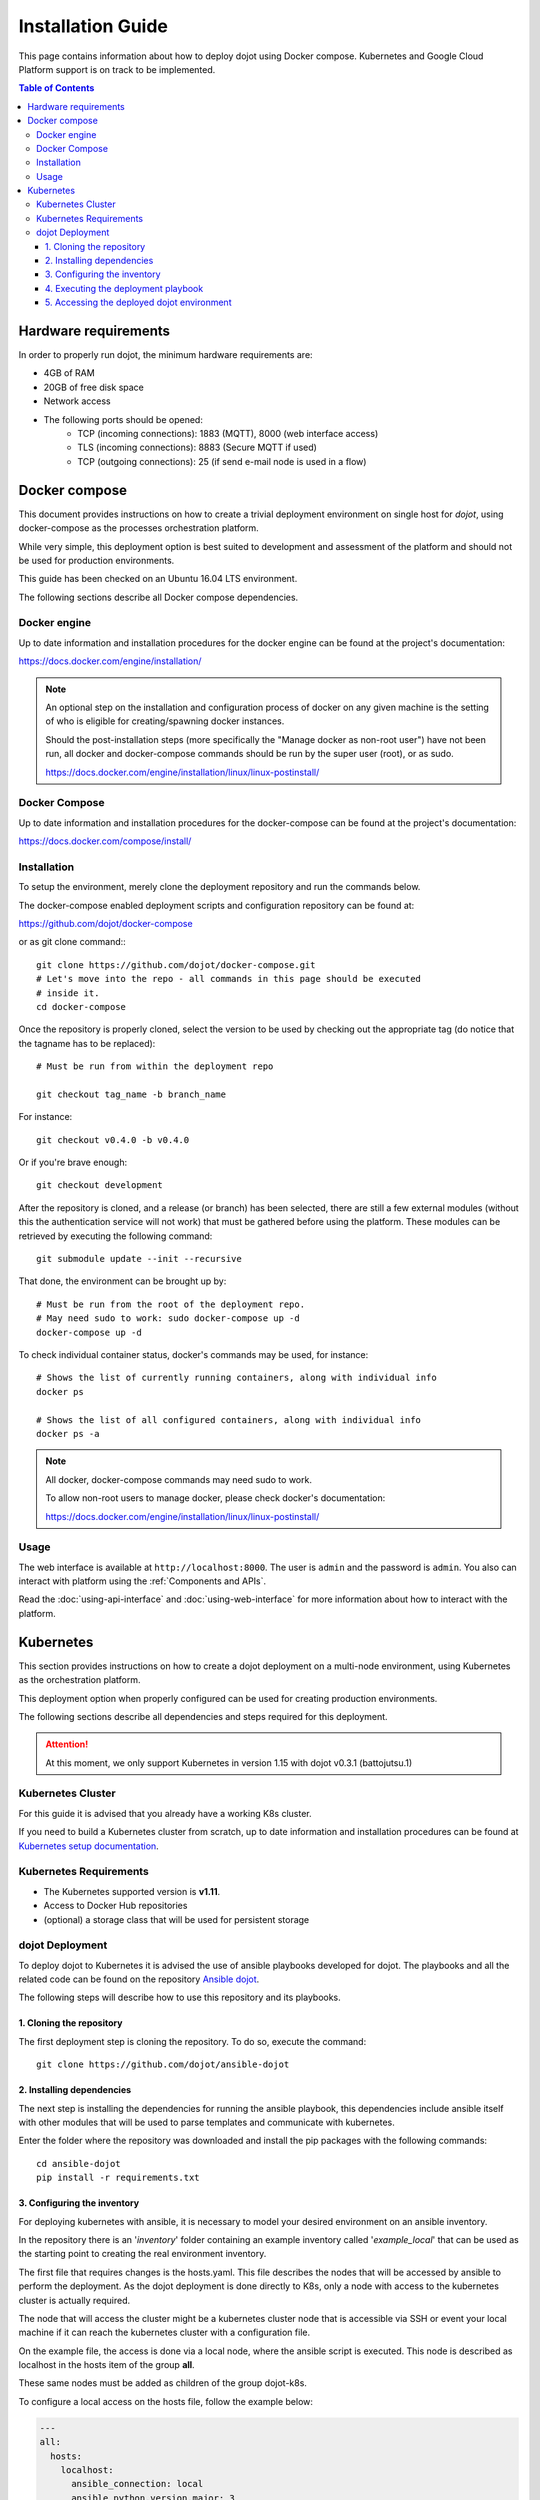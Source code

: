 Installation Guide
==================

This page contains information about how to deploy dojot using Docker compose.
Kubernetes and Google Cloud Platform support is on track to be implemented.

.. contents:: Table of Contents
  :local:


Hardware requirements
---------------------

In order to properly run dojot, the minimum hardware requirements are:

- 4GB of RAM
- 20GB of free disk space
- Network access
- The following ports should be opened:
   - TCP (incoming connections): 1883 (MQTT), 8000 (web interface access)
   - TLS (incoming connections): 8883 (Secure MQTT if used)
   - TCP (outgoing connections): 25 (if send e-mail node is used in a flow)



Docker compose
--------------

This document provides instructions on how to create a trivial deployment
environment on single host for *dojot*, using docker-compose as the processes
orchestration platform.

While very simple, this deployment option is best suited to development and
assessment of the platform and should not be used for production environments.

This guide has been checked on an Ubuntu 16.04 LTS environment.

The following sections describe all Docker compose dependencies.

Docker engine
^^^^^^^^^^^^^

Up to date information and installation procedures for the docker engine can be
found at the project's documentation:

https://docs.docker.com/engine/installation/

.. note::

  An optional step on the installation and configuration process of docker on
  any given machine is the setting of who is eligible for creating/spawning
  docker instances.

  Should the post-installation steps (more specifically the "Manage docker as
  non-root user") have not been run, all docker and docker-compose commands
  should be run by the super user (root), or as sudo.

  https://docs.docker.com/engine/installation/linux/linux-postinstall/

Docker Compose
^^^^^^^^^^^^^^

Up to date information and installation procedures for the docker-compose can
be found at the project's documentation:

https://docs.docker.com/compose/install/


Installation
^^^^^^^^^^^^

To setup the environment, merely clone the deployment repository and run the
commands below.

The docker-compose enabled deployment scripts and configuration repository can
be found at:

https://github.com/dojot/docker-compose

or as git clone command:::

  git clone https://github.com/dojot/docker-compose.git
  # Let's move into the repo - all commands in this page should be executed
  # inside it.
  cd docker-compose

Once the repository is properly cloned, select the version to be used by
checking out the appropriate tag (do notice that the tagname has to be
replaced): ::

  # Must be run from within the deployment repo

  git checkout tag_name -b branch_name

For instance: ::

  git checkout v0.4.0 -b v0.4.0

Or if you're brave enough: ::

  git checkout development

After the repository is cloned, and a release (or branch) has been selected,
there are still a few external modules (without this the authentication
service will not work) that must be gathered before using the platform.
These modules can be retrieved by executing the following command: ::

  git submodule update --init --recursive

That done, the environment can be brought up by: ::

  # Must be run from the root of the deployment repo.
  # May need sudo to work: sudo docker-compose up -d
  docker-compose up -d


To check individual container status, docker's commands may be used, for
instance: ::

  # Shows the list of currently running containers, along with individual info
  docker ps

  # Shows the list of all configured containers, along with individual info
  docker ps -a

.. note::

  All docker, docker-compose commands may need sudo to work.

  To allow non-root users to manage docker, please check docker's documentation:

  https://docs.docker.com/engine/installation/linux/linux-postinstall/

Usage
^^^^^

The web interface is available at ``http://localhost:8000``. The user is
``admin`` and the password is ``admin``. You also can interact with platform
using the :ref:`Components and APIs`.

Read the :doc:`using-api-interface` and :doc:`using-web-interface` for more
information about how to interact with the platform.

Kubernetes
----------

This section provides instructions on how to create a dojot deployment
on a multi-node environment, using Kubernetes as the orchestration
platform.

This deployment option when properly configured can be used for
creating production environments.

The following sections describe all dependencies and steps required
for this deployment.

.. attention::
  At this moment, we only support Kubernetes in version 1.15 with dojot v0.3.1 (battojutsu.1)

Kubernetes Cluster
^^^^^^^^^^^^^^^^^^

For this guide it is advised that you already have a working K8s cluster.

If you need to build a Kubernetes cluster from scratch, up to date
information and installation procedures can be found at `Kubernetes setup
documentation`_.

.. _Kubernetes setup documentation: https://kubernetes.io/docs/setup/

Kubernetes Requirements
^^^^^^^^^^^^^^^^^^^^^^^

- The Kubernetes supported version is **v1.11**.
- Access to Docker Hub repositories
- (optional) a storage class that will be used for persistent storage

dojot Deployment
^^^^^^^^^^^^^^^^

To deploy dojot to Kubernetes it is advised the use of
ansible playbooks developed for dojot. The playbooks and
all the related code can be found on the repository `Ansible dojot`_.

The following steps will describe how to use this repository and
its playbooks.

1. Cloning the repository
.........................

The first deployment step is cloning the repository. To do so,
execute the command: ::

  git clone https://github.com/dojot/ansible-dojot

2. Installing dependencies
..........................

The next step is installing the dependencies for running the
ansible playbook, this dependencies include ansible itself with
other modules that will be used to parse templates and communicate
with kubernetes.

Enter the folder where the repository was downloaded and install
the pip packages with the following commands: ::

  cd ansible-dojot
  pip install -r requirements.txt

3. Configuring the inventory
............................

For deploying kubernetes with ansible, it is necessary to model your
desired environment on an ansible inventory.

In the repository there is an '*inventory*' folder containing an
example inventory called '*example_local*' that can be used as the
starting point to creating the real environment inventory.

The first file that requires changes is the hosts.yaml. This file
describes the nodes that will be accessed by ansible to perform
the deployment. As the dojot deployment is done directly to K8s,
only a node with access to the kubernetes cluster is actually required.

The node that will access the cluster might be a kubernetes cluster node
that is accessible via SSH or event your local machine if it can reach
the kubernetes cluster with a configuration file.

On the example file, the access is done via a local node, where
the ansible script is executed. This node is described as localhost
in the hosts item of the group **all**.

These same nodes must be added as children of the group dojot-k8s.

To configure a local access on the hosts file, follow the example below:

.. code:: yaml

  ---
  all:
    hosts:
      localhost:
        ansible_connection: local
        ansible_python.version.major: 3
    children:
      dojot-k8s:
        hosts:
          localhost:

To configure remote access via ssh to a node of the cluster, follow
this other example:

.. code:: yaml

  ---
  all:
    hosts:
      NODE_NAME:
        ansible_host: NODE_IP
    children:
      dojot-k8s:
        hosts:
          NODE_NAME:

The next step is configuring the mandatory and optional variables
required for deploying dojot.

There is a document describing each of the variables that can be
configured at `Ansible dojot variables`_.

This variables must be set for the group '*dojot-k8s*', to do so set
their values on the file dojot.yaml on the folder '**group_vars/dojot-k8s/**'

.. _Ansible dojot: https://github.com/dojot/ansible-dojot
.. _Ansible dojot variables: https://github.com/dojot/ansible-dojot/blob/master/docs/vars.md

4. Executing the deployment playbook
....................................

Now that the inventory is set, the next step is executing
the deployment playbook.

To do so, run the following command:

.. code:: bash

  ansible-playbook -K -k -i inventories/YOUR_INVENTORY deploy.yaml

Wait for the playbook execution to finish without errors.

5. Accessing the deployed dojot environment
...........................................

Dojot access will be set using NodePorts, to view the proper ports to access
the environment it is necessary to check service configuration.

.. code:: bash

  kubectl get service -n dojot kong iotagent-mosca

This command will return the port used for external access to both the
REST API and GUI via kong and the MQTT port via iotagent-mosca.

